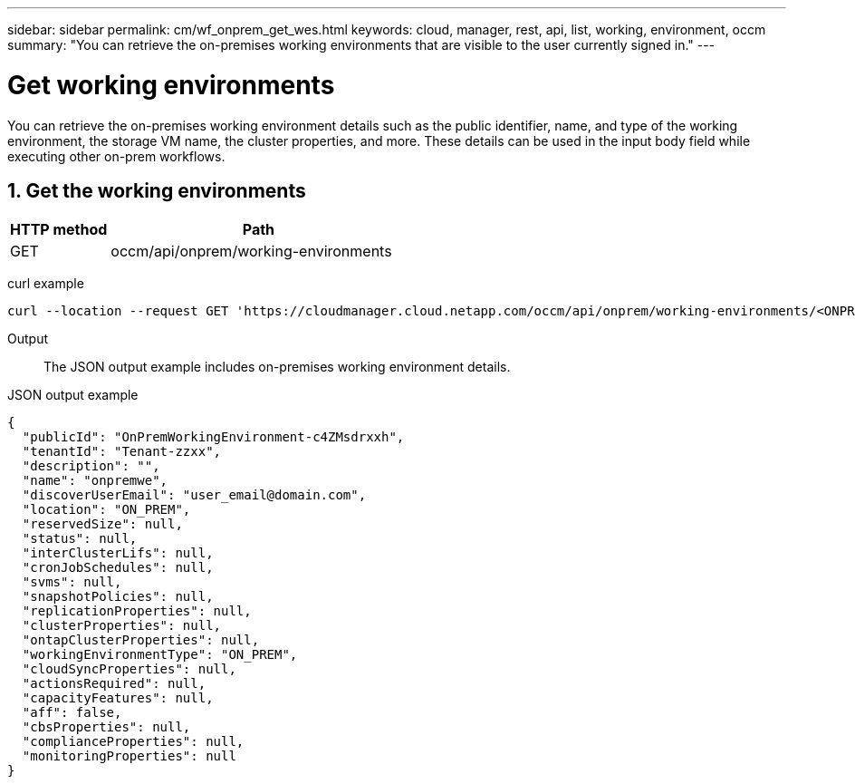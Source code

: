 ---
sidebar: sidebar
permalink: cm/wf_onprem_get_wes.html
keywords: cloud, manager, rest, api, list, working, environment, occm
summary: "You can retrieve the on-premises working environments that are visible to the user currently signed in."
---

= Get working environments
:hardbreaks:
:nofooter:
:icons: font
:linkattrs:
:imagesdir: ./media/

[.lead]
You can retrieve the on-premises working environment details such as the public identifier, name, and type of the working environment, the storage VM name, the cluster properties, and more. These details can be used in the input body field while executing other on-prem workflows.


== 1. Get the working environments

[cols="25,75"*,options="header"]
|===
|HTTP method
|Path
|GET
|occm/api/onprem/working-environments
|===

curl example::
[source,curl]
curl --location --request GET 'https://cloudmanager.cloud.netapp.com/occm/api/onprem/working-environments/<ONPREM_WORKING_ENV_ID>' --header 'Content-Type: application/json' --header 'x-agent-id: <AGENT_ID>' --header 'Authorization: Bearer <ACCESS_TOKEN>'

Output::
The JSON output example includes on-premises working environment details.

JSON output example::
[source,json]
{
  "publicId": "OnPremWorkingEnvironment-c4ZMsdrxxh",
  "tenantId": "Tenant-zzxx",
  "description": "",
  "name": "onpremwe",
  "discoverUserEmail": "user_email@domain.com",
  "location": "ON_PREM",
  "reservedSize": null,
  "status": null,
  "interClusterLifs": null,
  "cronJobSchedules": null,
  "svms": null,
  "snapshotPolicies": null,
  "replicationProperties": null,
  "clusterProperties": null,
  "ontapClusterProperties": null,
  "workingEnvironmentType": "ON_PREM",
  "cloudSyncProperties": null,
  "actionsRequired": null,
  "capacityFeatures": null,
  "aff": false,
  "cbsProperties": null,
  "complianceProperties": null,
  "monitoringProperties": null
}


